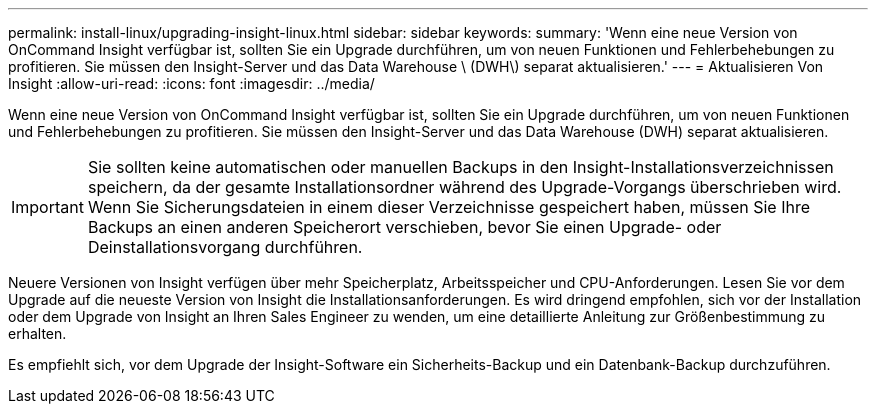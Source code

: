 ---
permalink: install-linux/upgrading-insight-linux.html 
sidebar: sidebar 
keywords:  
summary: 'Wenn eine neue Version von OnCommand Insight verfügbar ist, sollten Sie ein Upgrade durchführen, um von neuen Funktionen und Fehlerbehebungen zu profitieren. Sie müssen den Insight-Server und das Data Warehouse \ (DWH\) separat aktualisieren.' 
---
= Aktualisieren Von Insight
:allow-uri-read: 
:icons: font
:imagesdir: ../media/


[role="lead"]
Wenn eine neue Version von OnCommand Insight verfügbar ist, sollten Sie ein Upgrade durchführen, um von neuen Funktionen und Fehlerbehebungen zu profitieren. Sie müssen den Insight-Server und das Data Warehouse (DWH) separat aktualisieren.


IMPORTANT: Sie sollten keine automatischen oder manuellen Backups in den Insight-Installationsverzeichnissen speichern, da der gesamte Installationsordner während des Upgrade-Vorgangs überschrieben wird. Wenn Sie Sicherungsdateien in einem dieser Verzeichnisse gespeichert haben, müssen Sie Ihre Backups an einen anderen Speicherort verschieben, bevor Sie einen Upgrade- oder Deinstallationsvorgang durchführen.

Neuere Versionen von Insight verfügen über mehr Speicherplatz, Arbeitsspeicher und CPU-Anforderungen. Lesen Sie vor dem Upgrade auf die neueste Version von Insight die Installationsanforderungen. Es wird dringend empfohlen, sich vor der Installation oder dem Upgrade von Insight an Ihren Sales Engineer zu wenden, um eine detaillierte Anleitung zur Größenbestimmung zu erhalten.

Es empfiehlt sich, vor dem Upgrade der Insight-Software ein Sicherheits-Backup und ein Datenbank-Backup durchzuführen.

